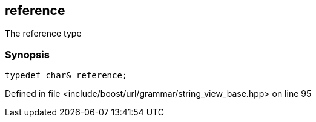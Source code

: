 :relfileprefix: ../../../../
[#D81314E7063056E697955A94A49BE47BEECC3023]
== reference

pass:v,q[The reference type]


=== Synopsis

[source,cpp,subs="verbatim,macros,-callouts"]
----
typedef char& reference;
----

Defined in file <include/boost/url/grammar/string_view_base.hpp> on line 95


